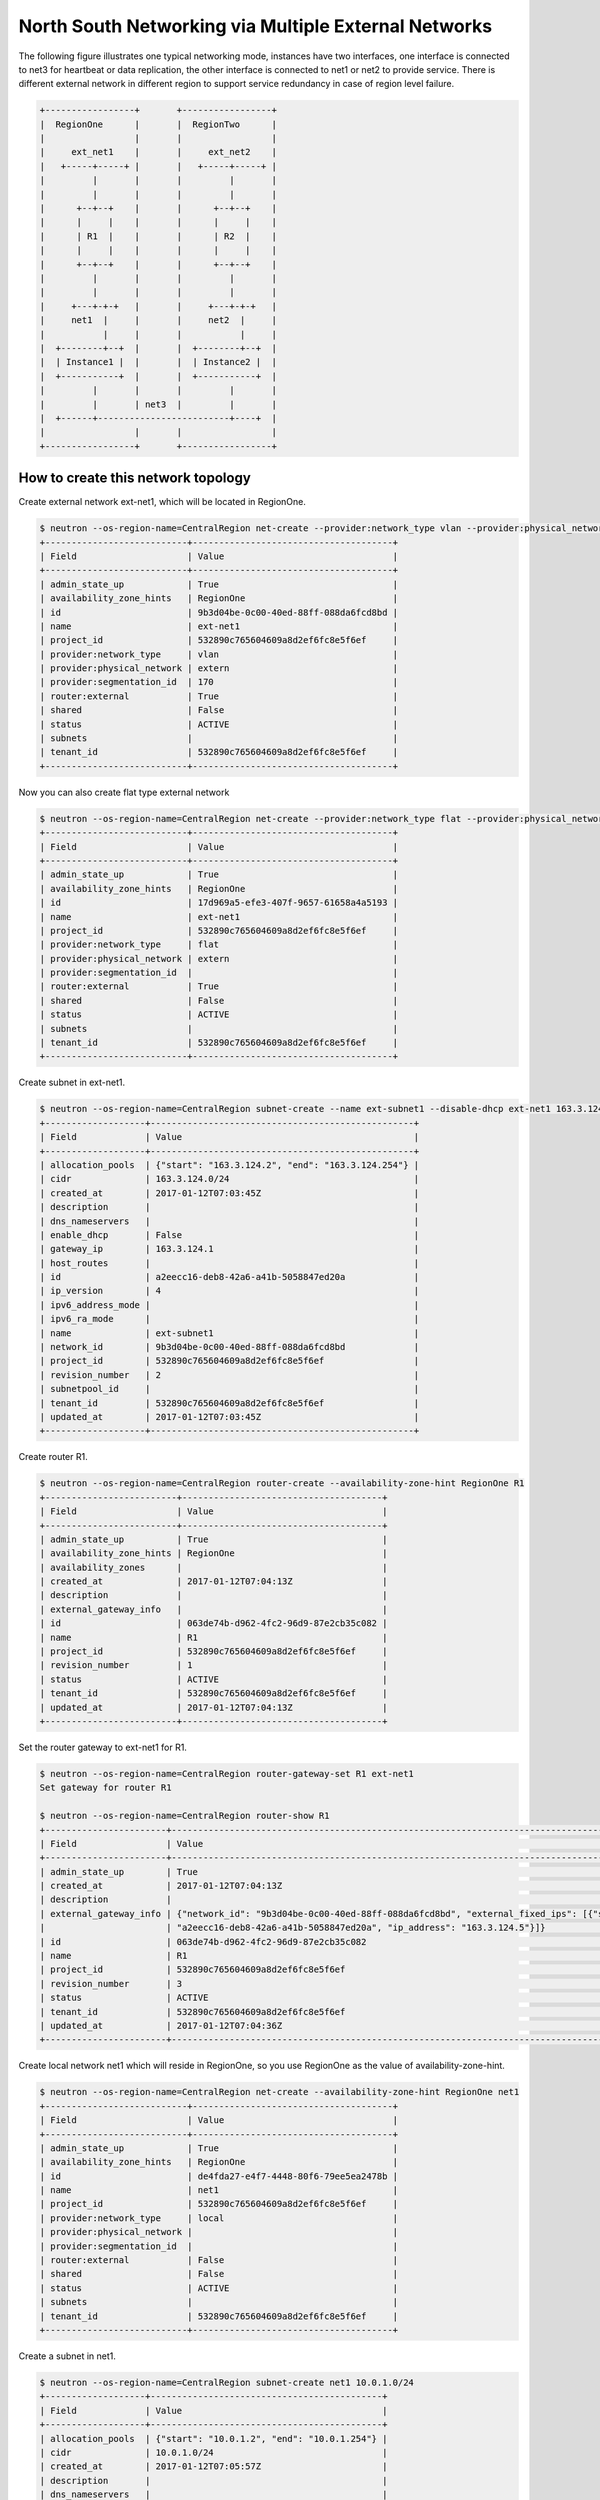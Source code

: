 =====================================================
North South Networking via Multiple External Networks
=====================================================

The following figure illustrates one typical networking mode, instances have
two interfaces, one interface is connected to net3 for heartbeat or
data replication, the other interface is connected to net1 or net2 to provide
service. There is different external network in different region to support
service redundancy in case of region level failure.

.. code-block:: console

                +-----------------+       +-----------------+
                |  RegionOne      |       |  RegionTwo      |
                |                 |       |                 |
                |     ext_net1    |       |     ext_net2    |
                |   +-----+-----+ |       |   +-----+-----+ |
                |         |       |       |         |       |
                |         |       |       |         |       |
                |      +--+--+    |       |      +--+--+    |
                |      |     |    |       |      |     |    |
                |      | R1  |    |       |      | R2  |    |
                |      |     |    |       |      |     |    |
                |      +--+--+    |       |      +--+--+    |
                |         |       |       |         |       |
                |         |       |       |         |       |
                |     +---+-+-+   |       |     +---+-+-+   |
                |     net1  |     |       |     net2  |     |
                |           |     |       |           |     |
                |  +--------+--+  |       |  +--------+--+  |
                |  | Instance1 |  |       |  | Instance2 |  |
                |  +-----------+  |       |  +-----------+  |
                |         |       |       |         |       |
                |         |       | net3  |         |       |
                |  +------+-------------------------+----+  |
                |                 |       |                 |
                +-----------------+       +-----------------+

How to create this network topology
===================================

Create external network ext-net1, which will be located in RegionOne.

.. code-block:: console

    $ neutron --os-region-name=CentralRegion net-create --provider:network_type vlan --provider:physical_network extern --router:external --availability-zone-hint RegionOne ext-net1
    +---------------------------+--------------------------------------+
    | Field                     | Value                                |
    +---------------------------+--------------------------------------+
    | admin_state_up            | True                                 |
    | availability_zone_hints   | RegionOne                            |
    | id                        | 9b3d04be-0c00-40ed-88ff-088da6fcd8bd |
    | name                      | ext-net1                             |
    | project_id                | 532890c765604609a8d2ef6fc8e5f6ef     |
    | provider:network_type     | vlan                                 |
    | provider:physical_network | extern                               |
    | provider:segmentation_id  | 170                                  |
    | router:external           | True                                 |
    | shared                    | False                                |
    | status                    | ACTIVE                               |
    | subnets                   |                                      |
    | tenant_id                 | 532890c765604609a8d2ef6fc8e5f6ef     |
    +---------------------------+--------------------------------------+

Now you can also create flat type external network

.. code-block:: console

    $ neutron --os-region-name=CentralRegion net-create --provider:network_type flat --provider:physical_network extern --router:external --availability-zone-hint RegionOne ext-net1
    +---------------------------+--------------------------------------+
    | Field                     | Value                                |
    +---------------------------+--------------------------------------+
    | admin_state_up            | True                                 |
    | availability_zone_hints   | RegionOne                            |
    | id                        | 17d969a5-efe3-407f-9657-61658a4a5193 |
    | name                      | ext-net1                             |
    | project_id                | 532890c765604609a8d2ef6fc8e5f6ef     |
    | provider:network_type     | flat                                 |
    | provider:physical_network | extern                               |
    | provider:segmentation_id  |                                      |
    | router:external           | True                                 |
    | shared                    | False                                |
    | status                    | ACTIVE                               |
    | subnets                   |                                      |
    | tenant_id                 | 532890c765604609a8d2ef6fc8e5f6ef     |
    +---------------------------+--------------------------------------+

Create subnet in ext-net1.

.. code-block:: console

    $ neutron --os-region-name=CentralRegion subnet-create --name ext-subnet1 --disable-dhcp ext-net1 163.3.124.0/24
    +-------------------+--------------------------------------------------+
    | Field             | Value                                            |
    +-------------------+--------------------------------------------------+
    | allocation_pools  | {"start": "163.3.124.2", "end": "163.3.124.254"} |
    | cidr              | 163.3.124.0/24                                   |
    | created_at        | 2017-01-12T07:03:45Z                             |
    | description       |                                                  |
    | dns_nameservers   |                                                  |
    | enable_dhcp       | False                                            |
    | gateway_ip        | 163.3.124.1                                      |
    | host_routes       |                                                  |
    | id                | a2eecc16-deb8-42a6-a41b-5058847ed20a             |
    | ip_version        | 4                                                |
    | ipv6_address_mode |                                                  |
    | ipv6_ra_mode      |                                                  |
    | name              | ext-subnet1                                      |
    | network_id        | 9b3d04be-0c00-40ed-88ff-088da6fcd8bd             |
    | project_id        | 532890c765604609a8d2ef6fc8e5f6ef                 |
    | revision_number   | 2                                                |
    | subnetpool_id     |                                                  |
    | tenant_id         | 532890c765604609a8d2ef6fc8e5f6ef                 |
    | updated_at        | 2017-01-12T07:03:45Z                             |
    +-------------------+--------------------------------------------------+

Create router R1.

.. code-block:: console

    $ neutron --os-region-name=CentralRegion router-create --availability-zone-hint RegionOne R1
    +-------------------------+--------------------------------------+
    | Field                   | Value                                |
    +-------------------------+--------------------------------------+
    | admin_state_up          | True                                 |
    | availability_zone_hints | RegionOne                            |
    | availability_zones      |                                      |
    | created_at              | 2017-01-12T07:04:13Z                 |
    | description             |                                      |
    | external_gateway_info   |                                      |
    | id                      | 063de74b-d962-4fc2-96d9-87e2cb35c082 |
    | name                    | R1                                   |
    | project_id              | 532890c765604609a8d2ef6fc8e5f6ef     |
    | revision_number         | 1                                    |
    | status                  | ACTIVE                               |
    | tenant_id               | 532890c765604609a8d2ef6fc8e5f6ef     |
    | updated_at              | 2017-01-12T07:04:13Z                 |
    +-------------------------+--------------------------------------+

Set the router gateway to ext-net1 for R1.

.. code-block:: console

    $ neutron --os-region-name=CentralRegion router-gateway-set R1 ext-net1
    Set gateway for router R1

    $ neutron --os-region-name=CentralRegion router-show R1
    +-----------------------+------------------------------------------------------------------------------------------------------------+
    | Field                 | Value                                                                                                      |
    +-----------------------+------------------------------------------------------------------------------------------------------------+
    | admin_state_up        | True                                                                                                       |
    | created_at            | 2017-01-12T07:04:13Z                                                                                       |
    | description           |                                                                                                            |
    | external_gateway_info | {"network_id": "9b3d04be-0c00-40ed-88ff-088da6fcd8bd", "external_fixed_ips": [{"subnet_id":                |
    |                       | "a2eecc16-deb8-42a6-a41b-5058847ed20a", "ip_address": "163.3.124.5"}]}                                     |
    | id                    | 063de74b-d962-4fc2-96d9-87e2cb35c082                                                                       |
    | name                  | R1                                                                                                         |
    | project_id            | 532890c765604609a8d2ef6fc8e5f6ef                                                                           |
    | revision_number       | 3                                                                                                          |
    | status                | ACTIVE                                                                                                     |
    | tenant_id             | 532890c765604609a8d2ef6fc8e5f6ef                                                                           |
    | updated_at            | 2017-01-12T07:04:36Z                                                                                       |
    +-----------------------+------------------------------------------------------------------------------------------------------------+

Create local network net1 which will reside in RegionOne, so you use RegionOne
as the value of availability-zone-hint.

.. code-block:: console

    $ neutron --os-region-name=CentralRegion net-create --availability-zone-hint RegionOne net1
    +---------------------------+--------------------------------------+
    | Field                     | Value                                |
    +---------------------------+--------------------------------------+
    | admin_state_up            | True                                 |
    | availability_zone_hints   | RegionOne                            |
    | id                        | de4fda27-e4f7-4448-80f6-79ee5ea2478b |
    | name                      | net1                                 |
    | project_id                | 532890c765604609a8d2ef6fc8e5f6ef     |
    | provider:network_type     | local                                |
    | provider:physical_network |                                      |
    | provider:segmentation_id  |                                      |
    | router:external           | False                                |
    | shared                    | False                                |
    | status                    | ACTIVE                               |
    | subnets                   |                                      |
    | tenant_id                 | 532890c765604609a8d2ef6fc8e5f6ef     |
    +---------------------------+--------------------------------------+

Create a subnet in net1.

.. code-block:: console

    $ neutron --os-region-name=CentralRegion subnet-create net1 10.0.1.0/24
    +-------------------+--------------------------------------------+
    | Field             | Value                                      |
    +-------------------+--------------------------------------------+
    | allocation_pools  | {"start": "10.0.1.2", "end": "10.0.1.254"} |
    | cidr              | 10.0.1.0/24                                |
    | created_at        | 2017-01-12T07:05:57Z                       |
    | description       |                                            |
    | dns_nameservers   |                                            |
    | enable_dhcp       | True                                       |
    | gateway_ip        | 10.0.1.1                                   |
    | host_routes       |                                            |
    | id                | 2c8f446f-ba02-4140-a793-913033aa3580       |
    | ip_version        | 4                                          |
    | ipv6_address_mode |                                            |
    | ipv6_ra_mode      |                                            |
    | name              |                                            |
    | network_id        | de4fda27-e4f7-4448-80f6-79ee5ea2478b       |
    | project_id        | 532890c765604609a8d2ef6fc8e5f6ef           |
    | revision_number   | 2                                          |
    | subnetpool_id     |                                            |
    | tenant_id         | 532890c765604609a8d2ef6fc8e5f6ef           |
    | updated_at        | 2017-01-12T07:05:57Z                       |
    +-------------------+--------------------------------------------+

Add this subnet to router R1.

.. code-block:: console

    $ neutron --os-region-name=CentralRegion router-interface-add R1 2c8f446f-ba02-4140-a793-913033aa3580
    Added interface d48a8e87-61a0-494b-bc06-54f7a008ea78 to router R1.

Create net3 which will work as the L2 network across RegionOne and RegionTwo.

.. code-block:: console

    If net3 is vlan based cross-Neutron L2 network
    $ neutron --os-region-name=CentralRegion net-create --provider:network_type vlan --provider:physical_network bridge --availability-zone-hint az1 --availability-zone-hint az2 net3

    +---------------------------+--------------------------------------+
    | Field                     | Value                                |
    +---------------------------+--------------------------------------+
    | admin_state_up            | True                                 |
    | availability_zone_hints   | az1                                  |
    |                           | az2                                  |
    | id                        | 68d04c60-469d-495d-bb23-0d36d56235bd |
    | name                      | net3                                 |
    | project_id                | 532890c765604609a8d2ef6fc8e5f6ef     |
    | provider:network_type     | vlan                                 |
    | provider:physical_network | bridge                               |
    | provider:segmentation_id  | 138                                  |
    | router:external           | False                                |
    | shared                    | False                                |
    | status                    | ACTIVE                               |
    | subnets                   |                                      |
    | tenant_id                 | 532890c765604609a8d2ef6fc8e5f6ef     |
    +---------------------------+--------------------------------------+

    If net3 is vxlan based cross-Neutron L2 network
    $ neutron --os-region-name=CentralRegion net-create --provider:network_type vxlan --availability-zone-hint az1 --availability-zone-hint az2 net3

    +---------------------------+--------------------------------------+
    | Field                     | Value                                |
    +---------------------------+--------------------------------------+
    | admin_state_up            | True                                 |
    | availability_zone_hints   | az1                                  |
    |                           | az2                                  |
    | id                        | 0f171049-0c15-4d1b-95cd-ede8dc554b44 |
    | name                      | net3                                 |
    | project_id                | 532890c765604609a8d2ef6fc8e5f6ef     |
    | provider:network_type     | vxlan                                |
    | provider:physical_network |                                      |
    | provider:segmentation_id  | 1031                                 |
    | router:external           | False                                |
    | shared                    | False                                |
    | status                    | ACTIVE                               |
    | subnets                   |                                      |
    | tenant_id                 | 532890c765604609a8d2ef6fc8e5f6ef     |
    +---------------------------+--------------------------------------+

Create a subnet in net3.

.. code-block:: console

    $ neutron --os-region-name=CentralRegion subnet-create net3 10.0.3.0/24
    +-------------------+--------------------------------------------+
    | Field             | Value                                      |
    +-------------------+--------------------------------------------+
    | allocation_pools  | {"start": "10.0.3.2", "end": "10.0.3.254"} |
    | cidr              | 10.0.3.0/24                                |
    | created_at        | 2017-01-12T07:07:42Z                       |
    | description       |                                            |
    | dns_nameservers   |                                            |
    | enable_dhcp       | True                                       |
    | gateway_ip        | 10.0.3.1                                   |
    | host_routes       |                                            |
    | id                | 5ab92c3c-b799-451c-b5d5-b72274fb0fcc       |
    | ip_version        | 4                                          |
    | ipv6_address_mode |                                            |
    | ipv6_ra_mode      |                                            |
    | name              |                                            |
    | network_id        | 68d04c60-469d-495d-bb23-0d36d56235bd       |
    | project_id        | 532890c765604609a8d2ef6fc8e5f6ef           |
    | revision_number   | 2                                          |
    | subnetpool_id     |                                            |
    | tenant_id         | 532890c765604609a8d2ef6fc8e5f6ef           |
    | updated_at        | 2017-01-12T07:07:42Z                       |
    +-------------------+--------------------------------------------+

List the available images in RegionOne.

.. code-block:: console

    $ glance --os-region-name=RegionOne image-list
    +--------------------------------------+---------------------------------+
    | ID                                   | Name                            |
    +--------------------------------------+---------------------------------+
    | 8747fd6a-72aa-4075-b936-a24bc48ed57b | cirros-0.3.4-x86_64-uec         |
    | 3a54e6fd-d215-437b-9d67-eac840c97f9c | cirros-0.3.4-x86_64-uec-kernel  |
    | 02b06834-2a9f-4dad-8d59-2a77963af8a5 | cirros-0.3.4-x86_64-uec-ramdisk |
    +--------------------------------------+---------------------------------+

List the available flavors in RegionOne.

.. code-block:: console

    $ nova --os-region-name=RegionOne flavor-list
    +----+-----------+-----------+------+-----------+------+-------+-------------+-----------+
    | ID | Name      | Memory_MB | Disk | Ephemeral | Swap | VCPUs | RXTX_Factor | Is_Public |
    +----+-----------+-----------+------+-----------+------+-------+-------------+-----------+
    | 1  | m1.tiny   | 512       | 1    | 0         |      | 1     | 1.0         | True      |
    | 2  | m1.small  | 2048      | 20   | 0         |      | 1     | 1.0         | True      |
    | 3  | m1.medium | 4096      | 40   | 0         |      | 2     | 1.0         | True      |
    | 4  | m1.large  | 8192      | 80   | 0         |      | 4     | 1.0         | True      |
    | 5  | m1.xlarge | 16384     | 160  | 0         |      | 8     | 1.0         | True      |
    | c1 | cirros256 | 256       | 0    | 0         |      | 1     | 1.0         | True      |
    | d1 | ds512M    | 512       | 5    | 0         |      | 1     | 1.0         | True      |
    | d2 | ds1G      | 1024      | 10   | 0         |      | 1     | 1.0         | True      |
    | d3 | ds2G      | 2048      | 10   | 0         |      | 2     | 1.0         | True      |
    | d4 | ds4G      | 4096      | 20   | 0         |      | 4     | 1.0         | True      |
    +----+-----------+-----------+------+-----------+------+-------+-------------+-----------+


Boot instance1 in RegionOne, and connect this instance to net1 and net3.

.. code-block:: console

    $ nova --os-region-name=RegionOne boot --flavor 1 --image 8747fd6a-72aa-4075-b936-a24bc48ed57b --nic net-id=68d04c60-469d-495d-bb23-0d36d56235bd --nic net-id=de4fda27-e4f7-4448-80f6-79ee5ea2478b instance1
    +--------------------------------------+----------------------------------------------------------------+
    | Property                             | Value                                                          |
    +--------------------------------------+----------------------------------------------------------------+
    | OS-DCF:diskConfig                    | MANUAL                                                         |
    | OS-EXT-AZ:availability_zone          |                                                                |
    | OS-EXT-SRV-ATTR:host                 | -                                                              |
    | OS-EXT-SRV-ATTR:hostname             | instance1                                                      |
    | OS-EXT-SRV-ATTR:hypervisor_hostname  | -                                                              |
    | OS-EXT-SRV-ATTR:instance_name        |                                                                |
    | OS-EXT-SRV-ATTR:kernel_id            | 3a54e6fd-d215-437b-9d67-eac840c97f9c                           |
    | OS-EXT-SRV-ATTR:launch_index         | 0                                                              |
    | OS-EXT-SRV-ATTR:ramdisk_id           | 02b06834-2a9f-4dad-8d59-2a77963af8a5                           |
    | OS-EXT-SRV-ATTR:reservation_id       | r-9cnhvave                                                     |
    | OS-EXT-SRV-ATTR:root_device_name     | -                                                              |
    | OS-EXT-SRV-ATTR:user_data            | -                                                              |
    | OS-EXT-STS:power_state               | 0                                                              |
    | OS-EXT-STS:task_state                | scheduling                                                     |
    | OS-EXT-STS:vm_state                  | building                                                       |
    | OS-SRV-USG:launched_at               | -                                                              |
    | OS-SRV-USG:terminated_at             | -                                                              |
    | accessIPv4                           |                                                                |
    | accessIPv6                           |                                                                |
    | adminPass                            | zDFR3x8pDDKi                                                   |
    | config_drive                         |                                                                |
    | created                              | 2017-01-12T07:09:53Z                                           |
    | description                          | -                                                              |
    | flavor                               | m1.tiny (1)                                                    |
    | hostId                               |                                                                |
    | host_status                          |                                                                |
    | id                                   | 3d53560e-4e04-43a0-b774-cfa3deecbca4                           |
    | image                                | cirros-0.3.4-x86_64-uec (8747fd6a-72aa-4075-b936-a24bc48ed57b) |
    | key_name                             | -                                                              |
    | locked                               | False                                                          |
    | metadata                             | {}                                                             |
    | name                                 | instance1                                                      |
    | os-extended-volumes:volumes_attached | []                                                             |
    | progress                             | 0                                                              |
    | security_groups                      | default                                                        |
    | status                               | BUILD                                                          |
    | tags                                 | []                                                             |
    | tenant_id                            | 532890c765604609a8d2ef6fc8e5f6ef                               |
    | updated                              | 2017-01-12T07:09:54Z                                           |
    | user_id                              | d2521e53aa8c4916b3a8e444f20cf1da                               |
    +--------------------------------------+----------------------------------------------------------------+

Make sure the instance1 is active in RegionOne.

.. code-block:: console

    $ nova --os-region-name=RegionOne list
    +--------------------------------------+-----------+--------+------------+-------------+-------------------------------+
    | ID                                   | Name      | Status | Task State | Power State | Networks                      |
    +--------------------------------------+-----------+--------+------------+-------------+-------------------------------+
    | 3d53560e-4e04-43a0-b774-cfa3deecbca4 | instance1 | ACTIVE | -          | Running     | net3=10.0.3.7; net1=10.0.1.13 |
    +--------------------------------------+-----------+--------+------------+-------------+-------------------------------+


Create a floating IP for instance1.

.. code-block:: console

    $ neutron --os-region-name=CentralRegion floatingip-create ext-net1
    +---------------------+--------------------------------------+
    | Field               | Value                                |
    +---------------------+--------------------------------------+
    | created_at          | 2017-01-12T07:12:50Z                 |
    | description         |                                      |
    | fixed_ip_address    |                                      |
    | floating_ip_address | 163.3.124.6                          |
    | floating_network_id | 9b3d04be-0c00-40ed-88ff-088da6fcd8bd |
    | id                  | 645f9cd6-d8d4-427a-88fe-770240c96d09 |
    | port_id             |                                      |
    | project_id          | 532890c765604609a8d2ef6fc8e5f6ef     |
    | revision_number     | 1                                    |
    | router_id           |                                      |
    | status              | DOWN                                 |
    | tenant_id           | 532890c765604609a8d2ef6fc8e5f6ef     |
    | updated_at          | 2017-01-12T07:12:50Z                 |
    +---------------------+--------------------------------------+

List the port in net1 for instance1.

.. code-block:: console

    $ neutron --os-region-name=CentralRegion port-list
    +------------------------------------+------------------------------------+-------------------+--------------------------------------+
    | id                                 | name                               | mac_address       | fixed_ips                            |
    +------------------------------------+------------------------------------+-------------------+--------------------------------------+
    | 185b5185-0254-486c-9d8b-           |                                    | fa:16:3e:da:ae:99 | {"subnet_id": "2c8f446f-             |
    | 198af4b4d40e                       |                                    |                   | ba02-4140-a793-913033aa3580",        |
    |                                    |                                    |                   | "ip_address": "10.0.1.13"}           |
    | 248f9072-76d6-405a-                |                                    | fa:16:3e:dc:2f:b3 | {"subnet_id": "5ab92c3c-b799-451c-   |
    | 8eb5-f0d3475c542d                  |                                    |                   | b5d5-b72274fb0fcc", "ip_address":    |
    |                                    |                                    |                   | "10.0.3.7"}                          |
    | d48a8e87-61a0-494b-                |                                    | fa:16:3e:c6:8e:c5 | {"subnet_id": "2c8f446f-             |
    | bc06-54f7a008ea78                  |                                    |                   | ba02-4140-a793-913033aa3580",        |
    |                                    |                                    |                   | "ip_address": "10.0.1.1"}            |
    | ce3a1530-20f4-4760-a451-81e5f939aa | dhcp_port_2c8f446f-                | fa:16:3e:e6:32:0f | {"subnet_id": "2c8f446f-             |
    | fc                                 | ba02-4140-a793-913033aa3580        |                   | ba02-4140-a793-913033aa3580",        |
    |                                    |                                    |                   | "ip_address": "10.0.1.2"}            |
    | 7925a3cc-                          | interface_RegionOne_2c8f446f-      | fa:16:3e:c5:ad:6f | {"subnet_id": "2c8f446f-             |
    | 6c36-4bc3-a798-a6145fed442a        | ba02-4140-a793-913033aa3580        |                   | ba02-4140-a793-913033aa3580",        |
    |                                    |                                    |                   | "ip_address": "10.0.1.3"}            |
    | 077c63b6-0184-4bf7-b3aa-           | dhcp_port_5ab92c3c-b799-451c-      | fa:16:3e:d2:a3:53 | {"subnet_id": "5ab92c3c-b799-451c-   |
    | b071de6f39be                       | b5d5-b72274fb0fcc                  |                   | b5d5-b72274fb0fcc", "ip_address":    |
    |                                    |                                    |                   | "10.0.3.2"}                          |
    | c90be7bc-                          | interface_RegionOne_5ab92c3c-b799  | fa:16:3e:b6:e4:bc | {"subnet_id": "5ab92c3c-b799-451c-   |
    | 31ea-4015-a432-2bef62e343d1        | -451c-b5d5-b72274fb0fcc            |                   | b5d5-b72274fb0fcc", "ip_address":    |
    |                                    |                                    |                   | "10.0.3.9"}                          |
    | 3053fcb9-b6ad-4a9c-b89e-           | bridge_port_532890c765604609a8d2ef | fa:16:3e:fc:d0:fc | {"subnet_id": "53def0ac-59ef-        |
    | ffe6aff6523b                       | 6fc8e5f6ef_0c4faa42-5230-4adc-     |                   | 4c7b-b694-3375598954da",             |
    |                                    | bab5-10ee53ebf888                  |                   | "ip_address": "100.0.0.11"}          |
    | ce787983-a140-4c53-96d2-71f62e1545 |                                    | fa:16:3e:1a:62:7f | {"subnet_id": "a2eecc16-deb8-42a6    |
    | 3a                                 |                                    |                   | -a41b-5058847ed20a", "ip_address":   |
    |                                    |                                    |                   | "163.3.124.5"}                       |
    | 2d9fc640-1858-4c7e-b42c-           |                                    | fa:16:3e:00:7c:6e | {"subnet_id": "a2eecc16-deb8-42a6    |
    | d3ed3f338b8a                       |                                    |                   | -a41b-5058847ed20a", "ip_address":   |
    |                                    |                                    |                   | "163.3.124.6"}                       |
    +------------------------------------+------------------------------------+-------------------+--------------------------------------+

Associate the floating IP to instance1's IP in net1.

.. code-block:: console

    $ neutron --os-region-name=CentralRegion floatingip-associate 645f9cd6-d8d4-427a-88fe-770240c96d09 185b5185-0254-486c-9d8b-198af4b4d40e
    Associated floating IP 645f9cd6-d8d4-427a-88fe-770240c96d09

Verify the floating IP was associated.

.. code-block:: console

    $ neutron --os-region-name=CentralRegion floatingip-list
    +--------------------------------------+------------------+---------------------+--------------------------------------+
    | id                                   | fixed_ip_address | floating_ip_address | port_id                              |
    +--------------------------------------+------------------+---------------------+--------------------------------------+
    | 645f9cd6-d8d4-427a-88fe-770240c96d09 | 10.0.1.13        | 163.3.124.6         | 185b5185-0254-486c-9d8b-198af4b4d40e |
    +--------------------------------------+------------------+---------------------+--------------------------------------+

You can also check that in RegionOne.

.. code-block:: console

    $ neutron --os-region-name=RegionOne floatingip-list
    +--------------------------------------+------------------+---------------------+--------------------------------------+
    | id                                   | fixed_ip_address | floating_ip_address | port_id                              |
    +--------------------------------------+------------------+---------------------+--------------------------------------+
    | d59362fa-aea0-4e35-917e-8e586212c867 | 10.0.1.13        | 163.3.124.6         | 185b5185-0254-486c-9d8b-198af4b4d40e |
    +--------------------------------------+------------------+---------------------+--------------------------------------+

    $ neutron --os-region-name=RegionOne router-list
    +------------------------------------+------------------------------------+------------------------------------+-------------+-------+
    | id                                 | name                               | external_gateway_info              | distributed | ha    |
    +------------------------------------+------------------------------------+------------------------------------+-------------+-------+
    | 0c4faa42-5230-4adc-                | 063de74b-d962-4fc2-96d9-87e2cb35c0 | {"network_id": "6932cd71-3cd4-4560 | False       | False |
    | bab5-10ee53ebf888                  | 82                                 | -88f3-2a112fff0cea",               |             |       |
    |                                    |                                    | "enable_snat": false,              |             |       |
    |                                    |                                    | "external_fixed_ips":              |             |       |
    |                                    |                                    | [{"subnet_id": "53def0ac-59ef-     |             |       |
    |                                    |                                    | 4c7b-b694-3375598954da",           |             |       |
    |                                    |                                    | "ip_address": "100.0.0.11"}]}      |             |       |
    | f99dcc0c-d94a-                     | ns_router_063de74b-d962-4fc2-96d9- | {"network_id": "9b3d04be-0c00      | False       | False |
    | 4b41-9236-2c0169f3ab7d             | 87e2cb35c082                       | -40ed-88ff-088da6fcd8bd",          |             |       |
    |                                    |                                    | "enable_snat": true,               |             |       |
    |                                    |                                    | "external_fixed_ips":              |             |       |
    |                                    |                                    | [{"subnet_id": "a2eecc16-deb8-42a6 |             |       |
    |                                    |                                    | -a41b-5058847ed20a", "ip_address": |             |       |
    |                                    |                                    | "163.3.124.5"}]}                   |             |       |
    +------------------------------------+------------------------------------+------------------------------------+-------------+-------+

Create network topology in RegionTwo.

Create external network ext-net2, which will be located in RegionTwo.

.. code-block:: console

    $ neutron --os-region-name=CentralRegion net-create --provider:network_type vlan --provider:physical_network extern --router:external --availability-zone-hint RegionTwo ext-net2
    +---------------------------+--------------------------------------+
    | Field                     | Value                                |
    +---------------------------+--------------------------------------+
    | admin_state_up            | True                                 |
    | availability_zone_hints   | RegionTwo                            |
    | id                        | ae806ecb-fa3e-4b3c-a582-caef3d8cd9b4 |
    | name                      | ext-net2                             |
    | project_id                | 532890c765604609a8d2ef6fc8e5f6ef     |
    | provider:network_type     | vlan                                 |
    | provider:physical_network | extern                               |
    | provider:segmentation_id  | 183                                  |
    | router:external           | True                                 |
    | shared                    | False                                |
    | status                    | ACTIVE                               |
    | subnets                   |                                      |
    | tenant_id                 | 532890c765604609a8d2ef6fc8e5f6ef     |
    +---------------------------+--------------------------------------+

Now you can also create flat type external network

.. code-block:: console

    $ neutron --os-region-name=CentralRegion net-create --provider:network_type flat --provider:physical_network extern --router:external --availability-zone-hint RegionTwo ext-net2
    +---------------------------+--------------------------------------+
    | Field                     | Value                                |
    +---------------------------+--------------------------------------+
    | admin_state_up            | True                                 |
    | availability_zone_hints   | RegionTwo                            |
    | id                        | 0b6d43d1-a837-4f91-930e-dfcc74ef483b |
    | name                      | ext-net2                             |
    | project_id                | 532890c765604609a8d2ef6fc8e5f6ef     |
    | provider:network_type     | flat                                 |
    | provider:physical_network | extern                               |
    | provider:segmentation_id  |                                      |
    | router:external           | True                                 |
    | shared                    | False                                |
    | status                    | ACTIVE                               |
    | subnets                   |                                      |
    | tenant_id                 | 532890c765604609a8d2ef6fc8e5f6ef     |
    +---------------------------+--------------------------------------+

Create subnet in ext-net2.

.. code-block:: console

    $ neutron --os-region-name=CentralRegion subnet-create --name ext-subnet2 --disable-dhcp ext-net2 163.3.125.0/24
    +-------------------+--------------------------------------------------+
    | Field             | Value                                            |
    +-------------------+--------------------------------------------------+
    | allocation_pools  | {"start": "163.3.125.2", "end": "163.3.125.254"} |
    | cidr              | 163.3.125.0/24                                   |
    | created_at        | 2017-01-12T07:43:04Z                             |
    | description       |                                                  |
    | dns_nameservers   |                                                  |
    | enable_dhcp       | False                                            |
    | gateway_ip        | 163.3.125.1                                      |
    | host_routes       |                                                  |
    | id                | 9fb32423-95a8-4589-b69c-e2955234ae56             |
    | ip_version        | 4                                                |
    | ipv6_address_mode |                                                  |
    | ipv6_ra_mode      |                                                  |
    | name              | ext-subnet2                                      |
    | network_id        | ae806ecb-fa3e-4b3c-a582-caef3d8cd9b4             |
    | project_id        | 532890c765604609a8d2ef6fc8e5f6ef                 |
    | revision_number   | 2                                                |
    | subnetpool_id     |                                                  |
    | tenant_id         | 532890c765604609a8d2ef6fc8e5f6ef                 |
    | updated_at        | 2017-01-12T07:43:04Z                             |
    +-------------------+--------------------------------------------------+

Create router R2 which will work in RegionTwo.

.. code-block:: console

    $ neutron --os-region-name=CentralRegion router-create --availability-zone-hint RegionTwo R2
    +-------------------------+--------------------------------------+
    | Field                   | Value                                |
    +-------------------------+--------------------------------------+
    | admin_state_up          | True                                 |
    | availability_zone_hints | RegionTwo                            |
    | availability_zones      |                                      |
    | created_at              | 2017-01-12T07:19:23Z                 |
    | description             |                                      |
    | external_gateway_info   |                                      |
    | id                      | 8a8571db-e3ba-4b78-98ca-13d4dc1a4fb0 |
    | name                    | R2                                   |
    | project_id              | 532890c765604609a8d2ef6fc8e5f6ef     |
    | revision_number         | 1                                    |
    | status                  | ACTIVE                               |
    | tenant_id               | 532890c765604609a8d2ef6fc8e5f6ef     |
    | updated_at              | 2017-01-12T07:19:23Z                 |
    +-------------------------+--------------------------------------+

Set the router gateway to ext-net2 for R2.

.. code-block:: console

    $ neutron --os-region-name=CentralRegion router-gateway-set R2 ext-net2
    Set gateway for router R2

Check router R2.

.. code-block:: console

    $ neutron --os-region-name=CentralRegion router-show R2
    +-----------------------+------------------------------------------------------------------------------------------------------------+
    | Field                 | Value                                                                                                      |
    +-----------------------+------------------------------------------------------------------------------------------------------------+
    | admin_state_up        | True                                                                                                       |
    | created_at            | 2017-01-12T07:19:23Z                                                                                       |
    | description           |                                                                                                            |
    | external_gateway_info | {"network_id": "ae806ecb-fa3e-4b3c-a582-caef3d8cd9b4", "external_fixed_ips": [{"subnet_id":                |
    |                       | "9fb32423-95a8-4589-b69c-e2955234ae56", "ip_address": "163.3.125.3"}]}                                     |
    | id                    | 8a8571db-e3ba-4b78-98ca-13d4dc1a4fb0                                                                       |
    | name                  | R2                                                                                                         |
    | project_id            | 532890c765604609a8d2ef6fc8e5f6ef                                                                           |
    | revision_number       | 7                                                                                                          |
    | status                | ACTIVE                                                                                                     |
    | tenant_id             | 532890c765604609a8d2ef6fc8e5f6ef                                                                           |
    | updated_at            | 2017-01-12T07:44:00Z                                                                                       |
    +-----------------------+------------------------------------------------------------------------------------------------------------+


Create net2 in RegionTwo.

.. code-block:: console

    $ neutron --os-region-name=CentralRegion net-create --availability-zone-hint RegionTwo net2
    +---------------------------+--------------------------------------+
    | Field                     | Value                                |
    +---------------------------+--------------------------------------+
    | admin_state_up            | True                                 |
    | availability_zone_hints   | RegionTwo                            |
    | id                        | 71b06c5d-2eb8-4ef4-a978-c5c98874811b |
    | name                      | net2                                 |
    | project_id                | 532890c765604609a8d2ef6fc8e5f6ef     |
    | provider:network_type     | local                                |
    | provider:physical_network |                                      |
    | provider:segmentation_id  |                                      |
    | router:external           | False                                |
    | shared                    | False                                |
    | status                    | ACTIVE                               |
    | subnets                   |                                      |
    | tenant_id                 | 532890c765604609a8d2ef6fc8e5f6ef     |
    +---------------------------+--------------------------------------+

Create subnet in net2.

.. code-block:: console

    $ neutron --os-region-name=CentralRegion subnet-create net2 10.0.2.0/24
    +-------------------+--------------------------------------------+
    | Field             | Value                                      |
    +-------------------+--------------------------------------------+
    | allocation_pools  | {"start": "10.0.2.2", "end": "10.0.2.254"} |
    | cidr              | 10.0.2.0/24                                |
    | created_at        | 2017-01-12T07:45:55Z                       |
    | description       |                                            |
    | dns_nameservers   |                                            |
    | enable_dhcp       | True                                       |
    | gateway_ip        | 10.0.2.1                                   |
    | host_routes       |                                            |
    | id                | 356947cf-88e2-408b-ab49-7c0e79110a25       |
    | ip_version        | 4                                          |
    | ipv6_address_mode |                                            |
    | ipv6_ra_mode      |                                            |
    | name              |                                            |
    | network_id        | 71b06c5d-2eb8-4ef4-a978-c5c98874811b       |
    | project_id        | 532890c765604609a8d2ef6fc8e5f6ef           |
    | revision_number   | 2                                          |
    | subnetpool_id     |                                            |
    | tenant_id         | 532890c765604609a8d2ef6fc8e5f6ef           |
    | updated_at        | 2017-01-12T07:45:55Z                       |
    +-------------------+--------------------------------------------+

Add router interface for the subnet to R2.

.. code-block:: console

    $ neutron --os-region-name=CentralRegion router-interface-add R2 356947cf-88e2-408b-ab49-7c0e79110a25
    Added interface 805b16de-fbe9-4b54-b891-b39bc2f73a86 to router R2.

List available images in RegionTwo.

.. code-block:: console

    $ glance --os-region-name=RegionTwo image-list
    +--------------------------------------+---------------------------------+
    | ID                                   | Name                            |
    +--------------------------------------+---------------------------------+
    | 6fbad28b-d5f1-4924-a330-f9d5a6cf6c62 | cirros-0.3.4-x86_64-uec         |
    | cc912d30-5cbe-406d-89f2-8c09a73012c4 | cirros-0.3.4-x86_64-uec-kernel  |
    | 8660610d-d362-4f20-8f99-4d64c7c21284 | cirros-0.3.4-x86_64-uec-ramdisk |
    +--------------------------------------+---------------------------------+

List available flavors in RegionTwo.

.. code-block:: console

    $ nova --os-region-name=RegionTwo flavor-list
    +----+-----------+-----------+------+-----------+------+-------+-------------+-----------+
    | ID | Name      | Memory_MB | Disk | Ephemeral | Swap | VCPUs | RXTX_Factor | Is_Public |
    +----+-----------+-----------+------+-----------+------+-------+-------------+-----------+
    | 1  | m1.tiny   | 512       | 1    | 0         |      | 1     | 1.0         | True      |
    | 2  | m1.small  | 2048      | 20   | 0         |      | 1     | 1.0         | True      |
    | 3  | m1.medium | 4096      | 40   | 0         |      | 2     | 1.0         | True      |
    | 4  | m1.large  | 8192      | 80   | 0         |      | 4     | 1.0         | True      |
    | 5  | m1.xlarge | 16384     | 160  | 0         |      | 8     | 1.0         | True      |
    | c1 | cirros256 | 256       | 0    | 0         |      | 1     | 1.0         | True      |
    | d1 | ds512M    | 512       | 5    | 0         |      | 1     | 1.0         | True      |
    | d2 | ds1G      | 1024      | 10   | 0         |      | 1     | 1.0         | True      |
    | d3 | ds2G      | 2048      | 10   | 0         |      | 2     | 1.0         | True      |
    | d4 | ds4G      | 4096      | 20   | 0         |      | 4     | 1.0         | True      |
    +----+-----------+-----------+------+-----------+------+-------+-------------+-----------+

Boot instance2, and connect the instance2 to net2 and net3.

.. code-block:: console

    $ nova --os-region-name=RegionTwo boot --flavor 1 --image 6fbad28b-d5f1-4924-a330-f9d5a6cf6c62 --nic net-id=68d04c60-469d-495d-bb23-0d36d56235bd --nic net-id=71b06c5d-2eb8-4ef4-a978-c5c98874811b instance2
    +--------------------------------------+----------------------------------------------------------------+
    | Property                             | Value                                                          |
    +--------------------------------------+----------------------------------------------------------------+
    | OS-DCF:diskConfig                    | MANUAL                                                         |
    | OS-EXT-AZ:availability_zone          |                                                                |
    | OS-EXT-SRV-ATTR:host                 | -                                                              |
    | OS-EXT-SRV-ATTR:hostname             | instance2                                                      |
    | OS-EXT-SRV-ATTR:hypervisor_hostname  | -                                                              |
    | OS-EXT-SRV-ATTR:instance_name        |                                                                |
    | OS-EXT-SRV-ATTR:kernel_id            | cc912d30-5cbe-406d-89f2-8c09a73012c4                           |
    | OS-EXT-SRV-ATTR:launch_index         | 0                                                              |
    | OS-EXT-SRV-ATTR:ramdisk_id           | 8660610d-d362-4f20-8f99-4d64c7c21284                           |
    | OS-EXT-SRV-ATTR:reservation_id       | r-xylwc16h                                                     |
    | OS-EXT-SRV-ATTR:root_device_name     | -                                                              |
    | OS-EXT-SRV-ATTR:user_data            | -                                                              |
    | OS-EXT-STS:power_state               | 0                                                              |
    | OS-EXT-STS:task_state                | scheduling                                                     |
    | OS-EXT-STS:vm_state                  | building                                                       |
    | OS-SRV-USG:launched_at               | -                                                              |
    | OS-SRV-USG:terminated_at             | -                                                              |
    | accessIPv4                           |                                                                |
    | accessIPv6                           |                                                                |
    | adminPass                            | Lmanqrz9GN77                                                   |
    | config_drive                         |                                                                |
    | created                              | 2017-01-13T01:41:19Z                                           |
    | description                          | -                                                              |
    | flavor                               | m1.tiny (1)                                                    |
    | hostId                               |                                                                |
    | host_status                          |                                                                |
    | id                                   | dbcfef20-0794-4b5e-aa3f-d08dc6086eb6                           |
    | image                                | cirros-0.3.4-x86_64-uec (6fbad28b-d5f1-4924-a330-f9d5a6cf6c62) |
    | key_name                             | -                                                              |
    | locked                               | False                                                          |
    | metadata                             | {}                                                             |
    | name                                 | instance2                                                      |
    | os-extended-volumes:volumes_attached | []                                                             |
    | progress                             | 0                                                              |
    | security_groups                      | default                                                        |
    | status                               | BUILD                                                          |
    | tags                                 | []                                                             |
    | tenant_id                            | 532890c765604609a8d2ef6fc8e5f6ef                               |
    | updated                              | 2017-01-13T01:41:19Z                                           |
    | user_id                              | d2521e53aa8c4916b3a8e444f20cf1da                               |
    +--------------------------------------+----------------------------------------------------------------+

Check to see if instance2 is active.

.. code-block:: console

    $ nova --os-region-name=RegionTwo list
    +--------------------------------------+-----------+--------+------------+-------------+------------------------------+
    | ID                                   | Name      | Status | Task State | Power State | Networks                     |
    +--------------------------------------+-----------+--------+------------+-------------+------------------------------+
    | dbcfef20-0794-4b5e-aa3f-d08dc6086eb6 | instance2 | ACTIVE | -          | Running     | net3=10.0.3.4; net2=10.0.2.3 |
    +--------------------------------------+-----------+--------+------------+-------------+------------------------------+

Create floating IP for instance2.

.. code-block:: console

    $ neutron --os-region-name=CentralRegion floatingip-create ext-net2
    +---------------------+--------------------------------------+
    | Field               | Value                                |
    +---------------------+--------------------------------------+
    | created_at          | 2017-01-13T01:45:10Z                 |
    | description         |                                      |
    | fixed_ip_address    |                                      |
    | floating_ip_address | 163.3.125.4                          |
    | floating_network_id | ae806ecb-fa3e-4b3c-a582-caef3d8cd9b4 |
    | id                  | e0dcbe62-0023-41a8-a099-a4c4b5285e03 |
    | port_id             |                                      |
    | project_id          | 532890c765604609a8d2ef6fc8e5f6ef     |
    | revision_number     | 1                                    |
    | router_id           |                                      |
    | status              | DOWN                                 |
    | tenant_id           | 532890c765604609a8d2ef6fc8e5f6ef     |
    | updated_at          | 2017-01-13T01:45:10Z                 |
    +---------------------+--------------------------------------+

List port of instance2.

.. code-block:: console

    $ neutron --os-region-name=CentralRegion port-list
    +------------------------------------+------------------------------------+-------------------+--------------------------------------+
    | id                                 | name                               | mac_address       | fixed_ips                            |
    +------------------------------------+------------------------------------+-------------------+--------------------------------------+
    | 185b5185-0254-486c-9d8b-           |                                    | fa:16:3e:da:ae:99 | {"subnet_id": "2c8f446f-             |
    | 198af4b4d40e                       |                                    |                   | ba02-4140-a793-913033aa3580",        |
    |                                    |                                    |                   | "ip_address": "10.0.1.13"}           |
    | 248f9072-76d6-405a-                |                                    | fa:16:3e:dc:2f:b3 | {"subnet_id": "5ab92c3c-b799-451c-   |
    | 8eb5-f0d3475c542d                  |                                    |                   | b5d5-b72274fb0fcc", "ip_address":    |
    |                                    |                                    |                   | "10.0.3.7"}                          |
    | 6b0fe2e0-a236-40db-bcbf-           |                                    | fa:16:3e:73:21:6c | {"subnet_id": "356947cf-88e2-408b-   |
    | 2f31f7124d83                       |                                    |                   | ab49-7c0e79110a25", "ip_address":    |
    |                                    |                                    |                   | "10.0.2.3"}                          |
    | ab6dd6f4-b48a-4a3e-                |                                    | fa:16:3e:67:03:73 | {"subnet_id": "5ab92c3c-b799-451c-   |
    | 9f43-90d0fccc181a                  |                                    |                   | b5d5-b72274fb0fcc", "ip_address":    |
    |                                    |                                    |                   | "10.0.3.4"}                          |
    | 5c0e0e7a-0faf-                     |                                    | fa:16:3e:7b:11:c6 |                                      |
    | 44c4-a735-c8745faa9920             |                                    |                   |                                      |
    | d48a8e87-61a0-494b-                |                                    | fa:16:3e:c6:8e:c5 | {"subnet_id": "2c8f446f-             |
    | bc06-54f7a008ea78                  |                                    |                   | ba02-4140-a793-913033aa3580",        |
    |                                    |                                    |                   | "ip_address": "10.0.1.1"}            |
    | ce3a1530-20f4-4760-a451-81e5f939aa | dhcp_port_2c8f446f-                | fa:16:3e:e6:32:0f | {"subnet_id": "2c8f446f-             |
    | fc                                 | ba02-4140-a793-913033aa3580        |                   | ba02-4140-a793-913033aa3580",        |
    |                                    |                                    |                   | "ip_address": "10.0.1.2"}            |
    | 7925a3cc-                          | interface_RegionOne_2c8f446f-      | fa:16:3e:c5:ad:6f | {"subnet_id": "2c8f446f-             |
    | 6c36-4bc3-a798-a6145fed442a        | ba02-4140-a793-913033aa3580        |                   | ba02-4140-a793-913033aa3580",        |
    |                                    |                                    |                   | "ip_address": "10.0.1.3"}            |
    | 805b16de-                          |                                    | fa:16:3e:94:cd:82 | {"subnet_id": "356947cf-88e2-408b-   |
    | fbe9-4b54-b891-b39bc2f73a86        |                                    |                   | ab49-7c0e79110a25", "ip_address":    |
    |                                    |                                    |                   | "10.0.2.1"}                          |
    | 30243711-d113-42b7-b712-81ca0d7454 | dhcp_port_356947cf-88e2-408b-      | fa:16:3e:83:3d:c8 | {"subnet_id": "356947cf-88e2-408b-   |
    | 6d                                 | ab49-7c0e79110a25                  |                   | ab49-7c0e79110a25", "ip_address":    |
    |                                    |                                    |                   | "10.0.2.2"}                          |
    | 27fab5a2-0710-4742-a731-331f6c2150 | interface_RegionTwo_356947cf-88e2  | fa:16:3e:39:0a:f5 | {"subnet_id": "356947cf-88e2-408b-   |
    | fa                                 | -408b-ab49-7c0e79110a25            |                   | ab49-7c0e79110a25", "ip_address":    |
    |                                    |                                    |                   | "10.0.2.6"}                          |
    | a7d0bae1-51de-                     | interface_RegionTwo_5ab92c3c-b799  | fa:16:3e:d6:3f:ca | {"subnet_id": "5ab92c3c-b799-451c-   |
    | 4b47-9f81-b012e511e4a7             | -451c-b5d5-b72274fb0fcc            |                   | b5d5-b72274fb0fcc", "ip_address":    |
    |                                    |                                    |                   | "10.0.3.11"}                         |
    | 077c63b6-0184-4bf7-b3aa-           | dhcp_port_5ab92c3c-b799-451c-      | fa:16:3e:d2:a3:53 | {"subnet_id": "5ab92c3c-b799-451c-   |
    | b071de6f39be                       | b5d5-b72274fb0fcc                  |                   | b5d5-b72274fb0fcc", "ip_address":    |
    |                                    |                                    |                   | "10.0.3.2"}                          |
    | c90be7bc-                          | interface_RegionOne_5ab92c3c-b799  | fa:16:3e:b6:e4:bc | {"subnet_id": "5ab92c3c-b799-451c-   |
    | 31ea-4015-a432-2bef62e343d1        | -451c-b5d5-b72274fb0fcc            |                   | b5d5-b72274fb0fcc", "ip_address":    |
    |                                    |                                    |                   | "10.0.3.9"}                          |
    | 3053fcb9-b6ad-4a9c-b89e-           | bridge_port_532890c765604609a8d2ef | fa:16:3e:fc:d0:fc | {"subnet_id": "53def0ac-59ef-        |
    | ffe6aff6523b                       | 6fc8e5f6ef_0c4faa42-5230-4adc-     |                   | 4c7b-b694-3375598954da",             |
    |                                    | bab5-10ee53ebf888                  |                   | "ip_address": "100.0.0.11"}          |
    | 5a10c53f-1f8f-43c1-a61c-           | bridge_port_532890c765604609a8d2ef | fa:16:3e:dc:f7:4a | {"subnet_id": "53def0ac-59ef-        |
    | 6cdbd052985e                       | 6fc8e5f6ef_cf71a43d-6df1-491d-     |                   | 4c7b-b694-3375598954da",             |
    |                                    | 894d-bd2e6620acfc                  |                   | "ip_address": "100.0.0.8"}           |
    | ce787983-a140-4c53-96d2-71f62e1545 |                                    | fa:16:3e:1a:62:7f | {"subnet_id": "a2eecc16-deb8-42a6    |
    | 3a                                 |                                    |                   | -a41b-5058847ed20a", "ip_address":   |
    |                                    |                                    |                   | "163.3.124.5"}                       |
    | 2d9fc640-1858-4c7e-b42c-           |                                    | fa:16:3e:00:7c:6e | {"subnet_id": "a2eecc16-deb8-42a6    |
    | d3ed3f338b8a                       |                                    |                   | -a41b-5058847ed20a", "ip_address":   |
    |                                    |                                    |                   | "163.3.124.6"}                       |
    | bfd53cea-6135-4515-ae63-f346125335 |                                    | fa:16:3e:ae:81:6f | {"subnet_id": "9fb32423-95a8-4589    |
    | 27                                 |                                    |                   | -b69c-e2955234ae56", "ip_address":   |
    |                                    |                                    |                   | "163.3.125.3"}                       |
    | 12495d5b-5346-48d0-8ed2-daea6ad42a |                                    | fa:16:3e:d4:83:cc | {"subnet_id": "9fb32423-95a8-4589    |
    | 3a                                 |                                    |                   | -b69c-e2955234ae56", "ip_address":   |
    |                                    |                                    |                   | "163.3.125.4"}                       |
    +------------------------------------+------------------------------------+-------------------+--------------------------------------+

Associate the floating IP to the instance2's IP address in net2.

.. code-block:: console

    $ neutron --os-region-name=CentralRegion floatingip-associate e0dcbe62-0023-41a8-a099-a4c4b5285e03 6b0fe2e0-a236-40db-bcbf-2f31f7124d83
    Associated floating IP e0dcbe62-0023-41a8-a099-a4c4b5285e03

Make sure the floating IP association works.

.. code-block:: console

    $ neutron --os-region-name=CentralRegion floatingip-list
    +--------------------------------------+------------------+---------------------+--------------------------------------+
    | id                                   | fixed_ip_address | floating_ip_address | port_id                              |
    +--------------------------------------+------------------+---------------------+--------------------------------------+
    | 645f9cd6-d8d4-427a-88fe-770240c96d09 | 10.0.1.13        | 163.3.124.6         | 185b5185-0254-486c-9d8b-198af4b4d40e |
    | e0dcbe62-0023-41a8-a099-a4c4b5285e03 | 10.0.2.3         | 163.3.125.4         | 6b0fe2e0-a236-40db-bcbf-2f31f7124d83 |
    +--------------------------------------+------------------+---------------------+--------------------------------------+

You can verify that in RegionTwo.

.. code-block:: console

    $ neutron --os-region-name=RegionTwo floatingip-list
    +--------------------------------------+------------------+---------------------+--------------------------------------+
    | id                                   | fixed_ip_address | floating_ip_address | port_id                              |
    +--------------------------------------+------------------+---------------------+--------------------------------------+
    | b8a6b83a-cc8f-4335-894c-ef71e7504ee1 | 10.0.2.3         | 163.3.125.4         | 6b0fe2e0-a236-40db-bcbf-2f31f7124d83 |
    +--------------------------------------+------------------+---------------------+--------------------------------------+

Instance1 can ping instance2 through the IP address in the net3, and vice versa.

Note: Not all images will bring up the second nic, so you can ssh into
instance1 or instance2, use ifconfig -a to check whether all NICs are created,
and bring up all NICs if necessary.
